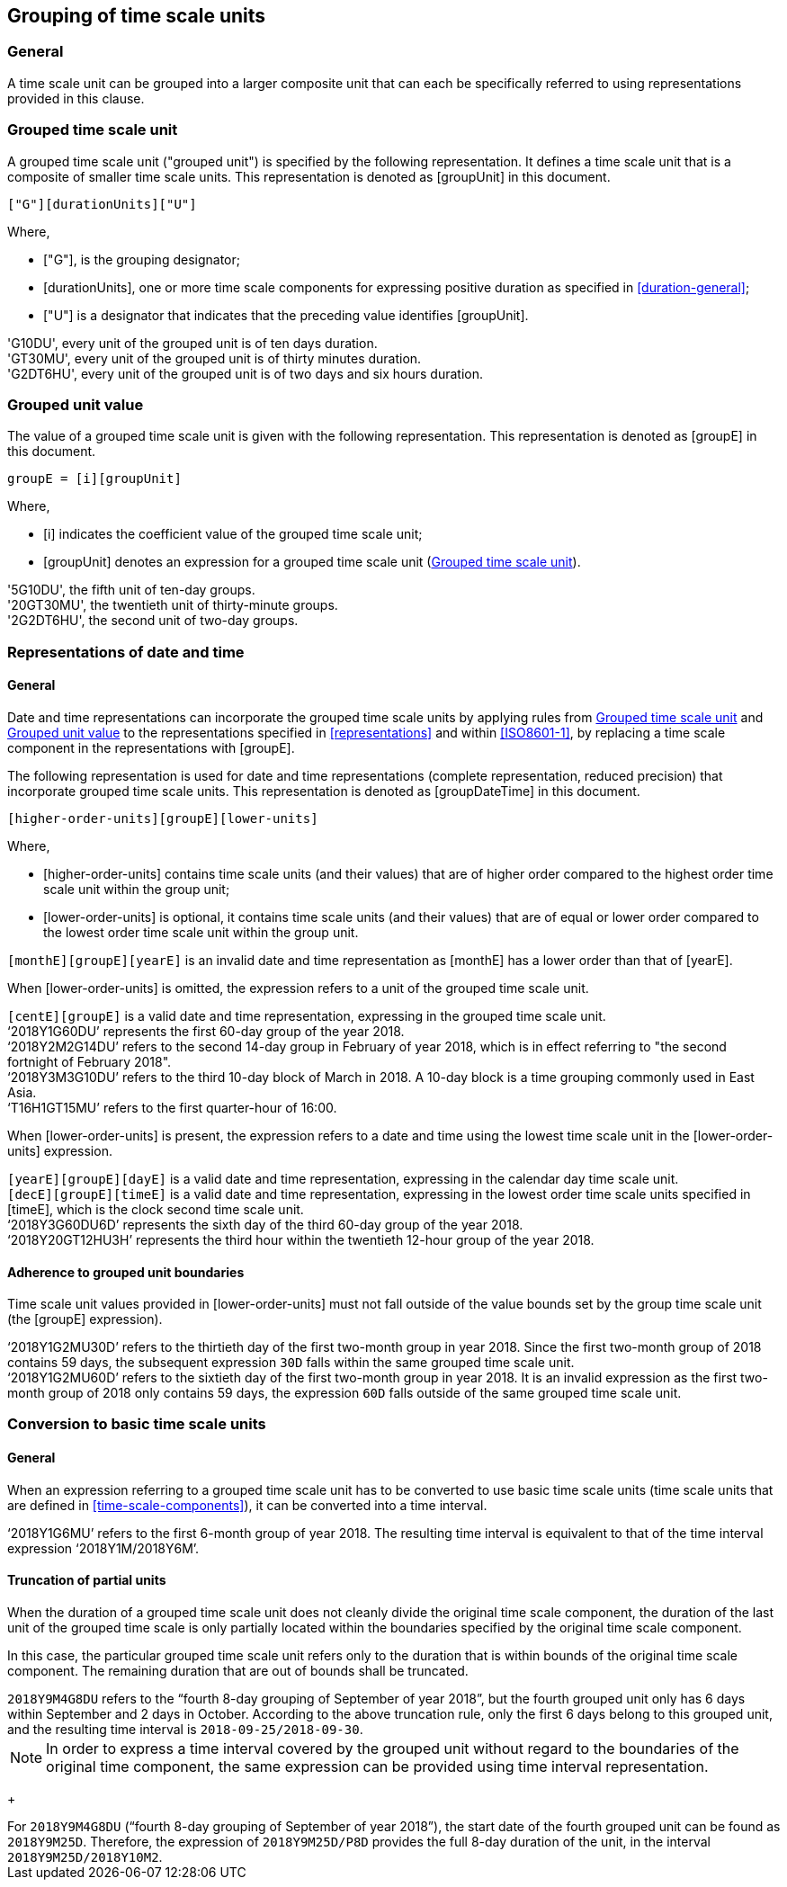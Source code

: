 
[[grouping]]
== Grouping of time scale units

=== General

A time scale unit can be grouped into a larger composite unit that
can each be specifically referred to using representations provided
in this clause.


[[grouping-unit]]
=== Grouped time scale unit

A grouped time scale unit ("grouped unit") is specified by the
following representation.
It defines a time scale unit that is a composite of smaller time scale
units. This representation is denoted as [groupUnit] in this document.

[source]
----
["G"][durationUnits]["U"]
----

Where,

* ["G"], is the grouping designator;

* [durationUnits], one or more time scale components for
  expressing positive duration as specified in
  <<duration-general>>;

* ["U"] is a designator that indicates that the preceding value
  identifies [groupUnit].

//time scale component indicating
//the duration of the grouped unit, defined as as defined in <<duration>> and
//<<ISO8601-1,clause 5.4.2>>;


[example]
'G10DU', every unit of the grouped unit is of ten days duration.

[example]
'GT30MU', every unit of the grouped unit is of thirty minutes duration.

[example]
'G2DT6HU', every unit of the grouped unit is of two days and six hours duration.


[[group-unit-value]]
=== Grouped unit value

The value of a grouped time scale unit is given with
the following representation.
This representation is denoted as [groupE] in this document.

[source]
----
groupE = [i][groupUnit]
----

Where,

* [i] indicates the coefficient value of the grouped time scale unit;

* [groupUnit] denotes an expression for a grouped time scale unit
  (<<grouping-unit>>).


[example]
'5G10DU', the fifth unit of ten-day groups.

[example]
'20GT30MU', the twentieth unit of thirty-minute groups.

[example]
'2G2DT6HU', the second unit of two-day groups.



[[grouping-datetime]]
=== Representations of date and time


[[grouping-datetime-general]]
==== General

Date and time representations can incorporate the grouped
time scale units by applying rules from <<grouping-unit>>
and <<group-unit-value>> to the representations specified
in <<representations>> and within <<ISO8601-1>>, by
replacing a time scale component in the representations
with [groupE].

The following representation is used for date and time
representations (complete representation, reduced precision)
that incorporate grouped time scale units. This
representation is denoted as [groupDateTime] in this document.

[source]
----
[higher-order-units][groupE][lower-units]
----

Where,

* [higher-order-units] contains time scale units (and their
values) that are of higher order compared to the highest order time
scale unit within the group unit;

* [lower-order-units] is optional, it contains time scale
units (and their values) that are of equal or lower order compared to
the lowest order time scale unit within the group unit.


[example]
`[monthE][groupE][yearE]` is an invalid date and time representation
as [monthE] has a lower order than that of [yearE].


When [lower-order-units] is omitted, the expression refers
to a unit of the grouped time scale unit.

[example]
`[centE][groupE]` is a valid date and time representation,
expressing in the grouped time scale unit.

[example]
'`2018Y1G60DU`' represents the first 60-day group of the
year 2018.


[example]
'`2018Y2M2G14DU`' refers to the second 14-day group
in February of year 2018, which is in effect referring to
"the second fortnight of February 2018".

[example]
'`2018Y3M3G10DU`' refers to the third 10-day block of March
in 2018. A 10-day block is a time grouping commonly used
in East Asia.

[example]
'`T16H1GT15MU`' refers to the first quarter-hour of 16:00.



When [lower-order-units] is present, the expression refers
to a date and time using the lowest time scale unit in the
[lower-order-units] expression.


[example]
`[yearE][groupE][dayE]` is a valid date and time representation,
expressing in the calendar day time scale unit.
//It is
//considered a "complete representation" for date since it specifies
//a specific calendar day.

[example]
`[decE][groupE][timeE]` is a valid date and time representation,
expressing in the lowest order time scale units specified in
[timeE], which is the clock second time scale unit.


[example]
'`2018Y3G60DU6D`' represents the sixth day of the third
60-day group of the year 2018.

[example]
'`2018Y20GT12HU3H`' represents the third hour within the
twentieth 12-hour group of the year 2018.


==== Adherence to grouped unit boundaries

Time scale unit values provided in [lower-order-units] must
not fall outside of the value bounds set by the group time scale unit
(the [groupE] expression).

[example]
'`2018Y1G2MU30D`' refers to the thirtieth day of the first
two-month group in year 2018. Since the first two-month group
of 2018 contains 59 days, the subsequent expression `30D` falls
within the same grouped time scale unit.

[example]
'`2018Y1G2MU60D`' refers to the sixtieth day of the first
two-month group in year 2018. It is an invalid expression
as the first two-month group of 2018 only contains 59 days,
the expression `60D` falls outside of the same grouped
time scale unit.


=== Conversion to basic time scale units

==== General

When an expression referring to a grouped time scale
unit has to be converted to use basic time scale units
(time scale units that are defined in <<time-scale-components>>),
it can be converted into a time interval.

[example]
'`2018Y1G6MU`' refers to the first 6-month group of year 2018.
The resulting time interval is equivalent to that of the time interval
expression '`2018Y1M/2018Y6M`'.


==== Truncation of partial units

When the duration of a grouped time scale unit does not cleanly
divide the original time scale component, the duration of
the last unit of the grouped time scale is only partially
located within the boundaries specified by the original time scale component.

In this case, the particular grouped time scale unit refers only
to the duration that is within bounds of the original time
scale component. The remaining duration that are out
of bounds shall be truncated.


[example]
`2018Y9M4G8DU` refers to the
"`fourth 8-day grouping of September of year 2018`",
but the fourth grouped unit only has 6 days within September
and 2 days in October. According to the above truncation rule, only
the first 6 days belong to this grouped unit, and the resulting
time interval is `2018-09-25/2018-09-30`.

NOTE: In order to express a time interval covered by the grouped
unit without regard to the boundaries of the original time component,
the same expression can be provided using time interval representation.
+
====
[example]
For `2018Y9M4G8DU` ("`fourth 8-day grouping of September of year 2018`"),
the start date of the fourth grouped unit can be found as `2018Y9M25D`.
Therefore, the expression of `2018Y9M25D/P8D` provides the full 8-day
duration of the unit, in the interval `2018Y9M25D/2018Y10M2`.
====
